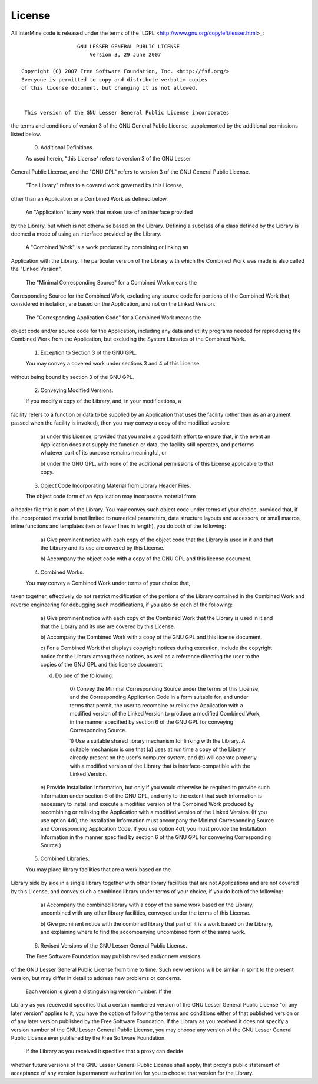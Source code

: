 License
=======

All InterMine code is released under the terms of the `LGPL <http://www.gnu.org/copyleft/lesser.html>_:

::

                   GNU LESSER GENERAL PUBLIC LICENSE
                       Version 3, 29 June 2007

 Copyright (C) 2007 Free Software Foundation, Inc. <http://fsf.org/>
 Everyone is permitted to copy and distribute verbatim copies
 of this license document, but changing it is not allowed.


  This version of the GNU Lesser General Public License incorporates
the terms and conditions of version 3 of the GNU General Public
License, supplemented by the additional permissions listed below.

  0. Additional Definitions.

  As used herein, "this License" refers to version 3 of the GNU Lesser
General Public License, and the "GNU GPL" refers to version 3 of the GNU
General Public License.

  "The Library" refers to a covered work governed by this License,
other than an Application or a Combined Work as defined below.

  An "Application" is any work that makes use of an interface provided
by the Library, but which is not otherwise based on the Library.
Defining a subclass of a class defined by the Library is deemed a mode
of using an interface provided by the Library.

  A "Combined Work" is a work produced by combining or linking an
Application with the Library.  The particular version of the Library
with which the Combined Work was made is also called the "Linked
Version".

  The "Minimal Corresponding Source" for a Combined Work means the
Corresponding Source for the Combined Work, excluding any source code
for portions of the Combined Work that, considered in isolation, are
based on the Application, and not on the Linked Version.

  The "Corresponding Application Code" for a Combined Work means the
object code and/or source code for the Application, including any data
and utility programs needed for reproducing the Combined Work from the
Application, but excluding the System Libraries of the Combined Work.

  1. Exception to Section 3 of the GNU GPL.

  You may convey a covered work under sections 3 and 4 of this License
without being bound by section 3 of the GNU GPL.

  2. Conveying Modified Versions.

  If you modify a copy of the Library, and, in your modifications, a
facility refers to a function or data to be supplied by an Application
that uses the facility (other than as an argument passed when the
facility is invoked), then you may convey a copy of the modified
version:

   a) under this License, provided that you make a good faith effort to
   ensure that, in the event an Application does not supply the
   function or data, the facility still operates, and performs
   whatever part of its purpose remains meaningful, or

   b) under the GNU GPL, with none of the additional permissions of
   this License applicable to that copy.

  3. Object Code Incorporating Material from Library Header Files.

  The object code form of an Application may incorporate material from
a header file that is part of the Library.  You may convey such object
code under terms of your choice, provided that, if the incorporated
material is not limited to numerical parameters, data structure
layouts and accessors, or small macros, inline functions and templates
(ten or fewer lines in length), you do both of the following:

   a) Give prominent notice with each copy of the object code that the
   Library is used in it and that the Library and its use are
   covered by this License.

   b) Accompany the object code with a copy of the GNU GPL and this license
   document.

  4. Combined Works.

  You may convey a Combined Work under terms of your choice that,
taken together, effectively do not restrict modification of the
portions of the Library contained in the Combined Work and reverse
engineering for debugging such modifications, if you also do each of
the following:

   a) Give prominent notice with each copy of the Combined Work that
   the Library is used in it and that the Library and its use are
   covered by this License.

   b) Accompany the Combined Work with a copy of the GNU GPL and this license
   document.

   c) For a Combined Work that displays copyright notices during
   execution, include the copyright notice for the Library among
   these notices, as well as a reference directing the user to the
   copies of the GNU GPL and this license document.

   d) Do one of the following:

       0) Convey the Minimal Corresponding Source under the terms of this
       License, and the Corresponding Application Code in a form
       suitable for, and under terms that permit, the user to
       recombine or relink the Application with a modified version of
       the Linked Version to produce a modified Combined Work, in the
       manner specified by section 6 of the GNU GPL for conveying
       Corresponding Source.

       1) Use a suitable shared library mechanism for linking with the
       Library.  A suitable mechanism is one that (a) uses at run time
       a copy of the Library already present on the user's computer
       system, and (b) will operate properly with a modified version
       of the Library that is interface-compatible with the Linked
       Version.

   e) Provide Installation Information, but only if you would otherwise
   be required to provide such information under section 6 of the
   GNU GPL, and only to the extent that such information is
   necessary to install and execute a modified version of the
   Combined Work produced by recombining or relinking the
   Application with a modified version of the Linked Version. (If
   you use option 4d0, the Installation Information must accompany
   the Minimal Corresponding Source and Corresponding Application
   Code. If you use option 4d1, you must provide the Installation
   Information in the manner specified by section 6 of the GNU GPL
   for conveying Corresponding Source.)

  5. Combined Libraries.

  You may place library facilities that are a work based on the
Library side by side in a single library together with other library
facilities that are not Applications and are not covered by this
License, and convey such a combined library under terms of your
choice, if you do both of the following:

   a) Accompany the combined library with a copy of the same work based
   on the Library, uncombined with any other library facilities,
   conveyed under the terms of this License.

   b) Give prominent notice with the combined library that part of it
   is a work based on the Library, and explaining where to find the
   accompanying uncombined form of the same work.

  6. Revised Versions of the GNU Lesser General Public License.

  The Free Software Foundation may publish revised and/or new versions
of the GNU Lesser General Public License from time to time. Such new
versions will be similar in spirit to the present version, but may
differ in detail to address new problems or concerns.

  Each version is given a distinguishing version number. If the
Library as you received it specifies that a certain numbered version
of the GNU Lesser General Public License "or any later version"
applies to it, you have the option of following the terms and
conditions either of that published version or of any later version
published by the Free Software Foundation. If the Library as you
received it does not specify a version number of the GNU Lesser
General Public License, you may choose any version of the GNU Lesser
General Public License ever published by the Free Software Foundation.

  If the Library as you received it specifies that a proxy can decide
whether future versions of the GNU Lesser General Public License shall
apply, that proxy's public statement of acceptance of any version is
permanent authorization for you to choose that version for the
Library.
